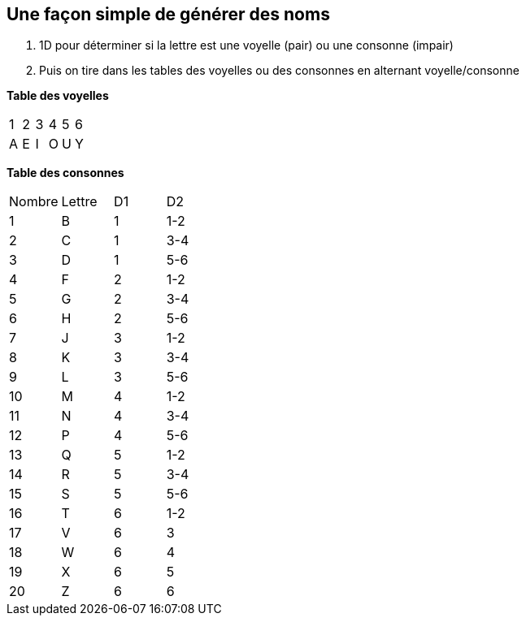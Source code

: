 == Une façon simple de générer des noms

1. 1D pour déterminer si la lettre est une voyelle (pair) ou une consonne (impair)
2. Puis on tire dans les tables des voyelles ou des consonnes en alternant voyelle/consonne


*Table des voyelles*
|===
| 1 | 2 | 3 | 4 | 5 | 6
| A | E | I | O | U | Y
|===

*Table des consonnes*
|===
| Nombre | Lettre | D1 | D2
| 1 | B | 1 | 1-2
| 2 | C | 1 | 3-4
| 3 | D | 1 | 5-6
| 4 | F | 2 | 1-2
| 5 | G | 2 | 3-4
| 6 | H | 2 | 5-6
| 7 | J | 3 | 1-2
| 8 | K | 3 | 3-4
| 9 | L | 3 | 5-6
| 10 | M | 4 | 1-2
| 11 | N | 4 | 3-4
| 12 | P | 4 | 5-6
| 13 | Q | 5 | 1-2
| 14 | R | 5 | 3-4
| 15 | S | 5 | 5-6
| 16 | T | 6 | 1-2
| 17 | V | 6 | 3
| 18 | W | 6 | 4
| 19 | X | 6 | 5
| 20 | Z | 6 | 6
|===
